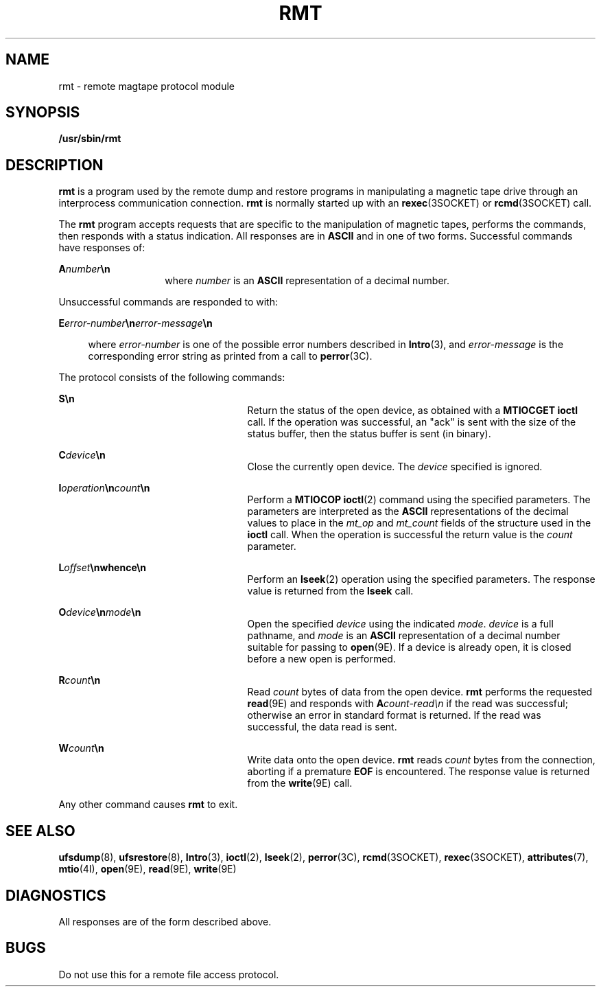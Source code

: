 '\" te
.\"  Copyright (c) 1983 Regents of the University
.\" of California.  All rights reserved.  The Berkeley software License Agreement
.\"  specifies the terms and conditions for redistribution.  Copyright (c) 1995
.\" Sun Microsystems, Inc.  All Rights Reserved.
.\" from UCB 4.3
.TH RMT 8 "Nov 6, 2000"
.SH NAME
rmt \- remote magtape protocol module
.SH SYNOPSIS
.LP
.nf
\fB/usr/sbin/rmt\fR
.fi

.SH DESCRIPTION
.LP
\fBrmt\fR is a program used by the remote dump and restore programs in
manipulating a magnetic tape drive through an interprocess communication
connection. \fBrmt\fR is normally started up with an \fBrexec\fR(3SOCKET) or
\fBrcmd\fR(3SOCKET) call.
.sp
.LP
The \fBrmt\fR program accepts requests that are specific to the manipulation of
magnetic tapes, performs the commands, then responds with a status indication.
All responses are in \fBASCII\fR and in one of two forms. Successful commands
have responses of:
.sp
.in +2
.nf

.fi
.in -2
.sp

.sp
.ne 2
.na
\fB\fBA\fR\fInumber\fR\fB\en\fR\fR
.ad
.RS 14n
where \fInumber\fR is an \fBASCII\fR representation of a decimal number.
.RE

.sp
.LP
Unsuccessful commands are responded to with:
.sp
.ne 2
.na
\fB\fBE\fR\fIerror-number\fR\fB\en\fR\fIerror-message\fR\fB\en\fR\fR
.ad
.sp .6
.RS 4n
where \fIerror-number\fR is one of the possible error numbers described in
\fBIntro\fR(3), and \fIerror-message\fR is the corresponding error string as
printed from a call to \fBperror\fR(3C).
.RE

.sp
.LP
 The protocol consists of the following commands:
.sp
.ne 2
.na
\fB\fBS\en\fR\fR
.ad
.RS 25n
Return the status of the open device, as obtained with a \fBMTIOCGET\fR
\fBioctl\fR call.  If the operation was successful, an "ack" is sent with the
size of the status buffer, then the status buffer is sent (in binary).
.RE

.sp
.ne 2
.na
\fB\fBC\fR\fIdevice\fR\fB\en\fR\fR
.ad
.RS 25n
Close the currently open device. The \fIdevice\fR specified is ignored.
.RE

.sp
.ne 2
.na
\fB\fBI\fR\fIoperation\fR\fB\en\fR\fIcount\fR\fB\en\fR\fR
.ad
.RS 25n
Perform a \fBMTIOCOP\fR \fBioctl\fR(2) command using the specified parameters.
The parameters are interpreted as the \fBASCII\fR representations of the
decimal values to place in the \fImt_op\fR and \fImt_count\fR fields of the
structure used in the \fBioctl\fR call.   When the operation is successful the
return value is the \fIcount\fR parameter.
.RE

.sp
.ne 2
.na
\fB\fBL\fR\fIoffset\fR\fB\en\fR\fBwhence\fR\fB\en\fR\fR
.ad
.RS 25n
Perform an \fBlseek\fR(2) operation using the specified parameters. The
response value is returned from the \fBlseek\fR call.
.RE

.sp
.ne 2
.na
\fB\fBO\fR\fIdevice\fR\fB\en\fR\fImode\fR\fB\en\fR\fR
.ad
.RS 25n
Open the specified \fIdevice\fR using the indicated \fImode\fR. \fIdevice\fR is
a full pathname, and \fImode\fR is an \fBASCII\fR representation of a decimal
number suitable for passing to \fBopen\fR(9E). If a device is already open, it
is closed before a new open is performed.
.RE

.sp
.ne 2
.na
\fB\fBR\fR\fIcount\fR\fB\en\fR\fR
.ad
.RS 25n
Read \fIcount\fR bytes of data from the open device. \fBrmt\fR performs the
requested \fBread\fR(9E) and responds with \fBA\fR\fIcount-read\en\fR if the
read was successful; otherwise an error in  standard format is returned. If the
read was successful, the data read is sent.
.RE

.sp
.ne 2
.na
\fB\fBW\fR\fIcount\fR\fB\en\fR\fR
.ad
.RS 25n
Write data onto the open device. \fBrmt\fR reads \fIcount\fR bytes from the
connection, aborting if a premature \fBEOF\fR is encountered. The response
value is returned from the \fBwrite\fR(9E) call.
.RE

.sp
.LP
Any other command causes \fBrmt\fR to exit.
.SH SEE ALSO
.LP
\fBufsdump\fR(8), \fBufsrestore\fR(8), \fBIntro\fR(3), \fBioctl\fR(2),
\fBlseek\fR(2), \fBperror\fR(3C), \fBrcmd\fR(3SOCKET), \fBrexec\fR(3SOCKET),
\fBattributes\fR(7), \fBmtio\fR(4I), \fBopen\fR(9E), \fBread\fR(9E),
\fBwrite\fR(9E)
.SH DIAGNOSTICS
.LP
All responses are of the form described above.
.SH BUGS
.LP
Do not use this for a remote file access protocol.
